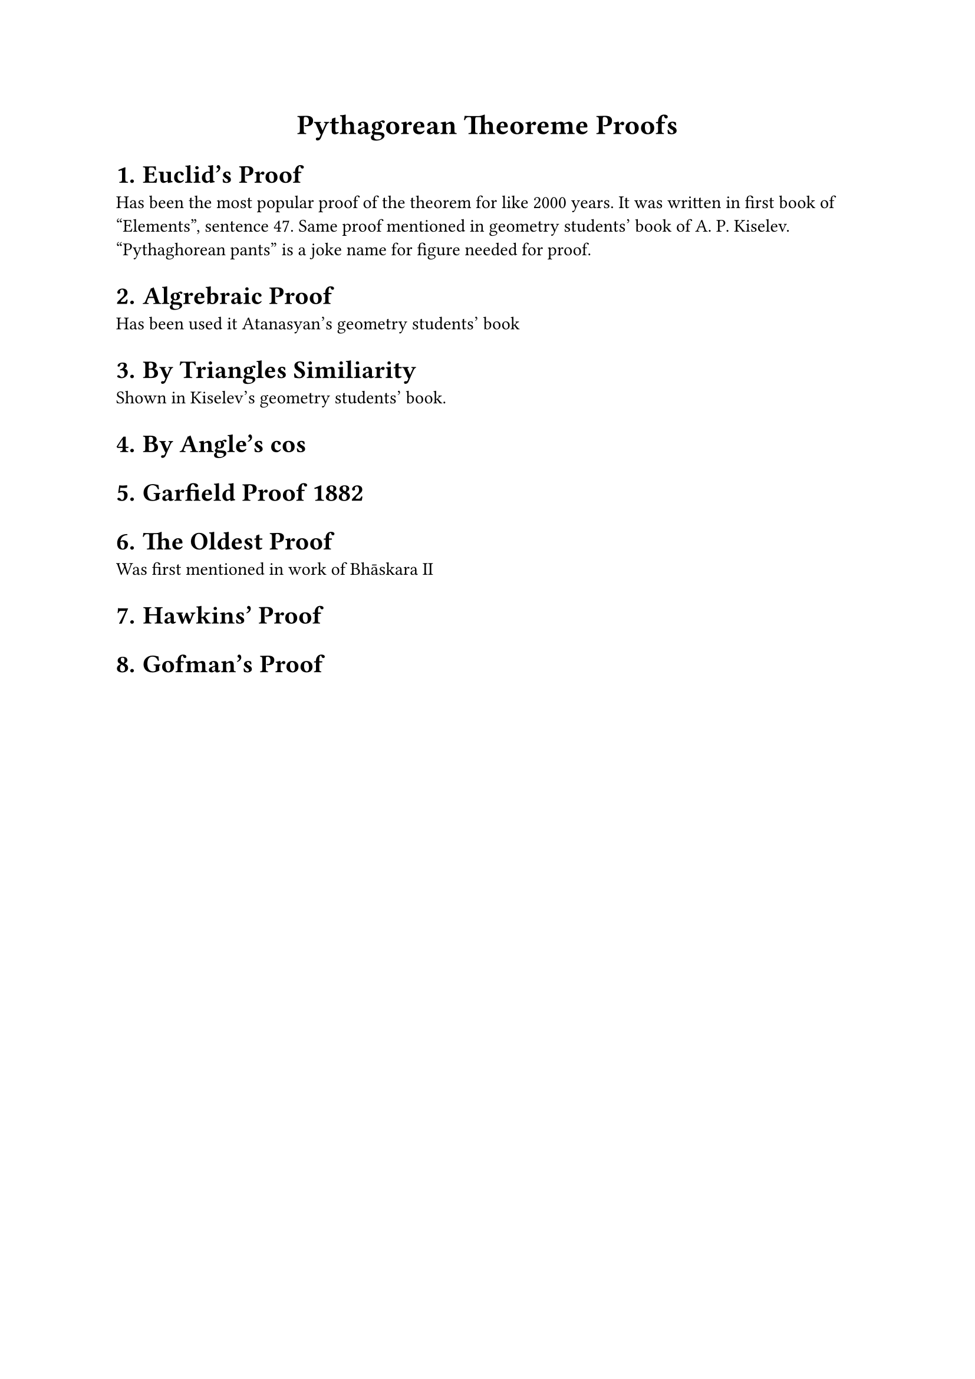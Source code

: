 #set text(font: "Iosevka Fixed")
#set heading(numbering: "1.")
#let title = [Pythagorean Theoreme Proofs]
#align(center, text(17pt)[
  *#title*
])
= Euclid's Proof
Has been the most popular proof of the theorem for like 2000 years. It was
written in first book of "Elements", sentence 47. Same proof mentioned in
geometry students' book of A. P. Kiselev. "Pythaghorean pants" is a joke name
for figure needed for proof.

= Algrebraic Proof
Has been used it Atanasyan's geometry students' book

= By Triangles Similiarity
Shown in Kiselev's geometry students' book.

= By Angle's cos

= Garfield Proof 1882

= The Oldest Proof
Was first mentioned in work of Bhāskara II

= Hawkins' Proof

= Gofman's Proof
